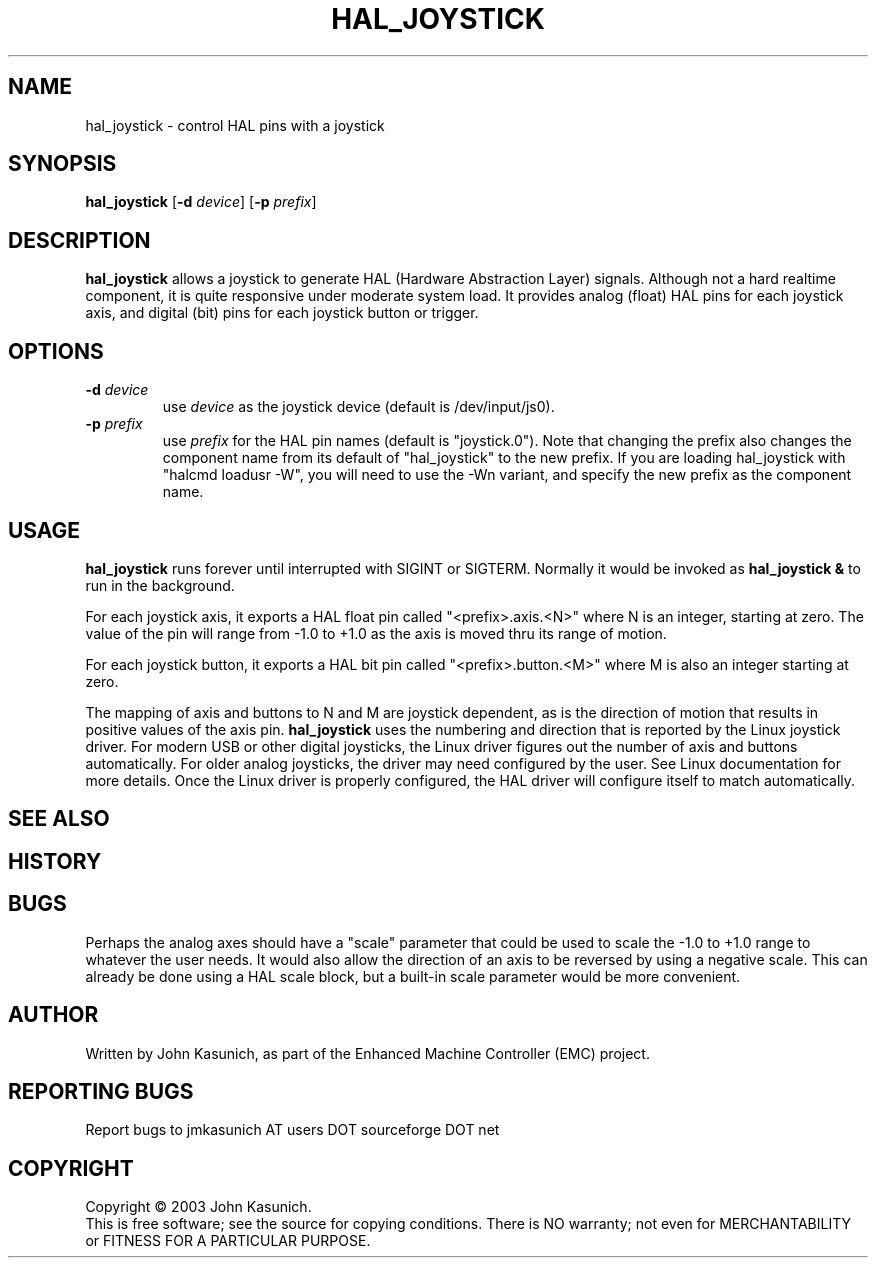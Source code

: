 .\" Copyright (c) 2006 John Kasunich
.\"                (jmkasunich AT users DOT sourceforge DOT net)
.\"
.\" This is free documentation; you can redistribute it and/or
.\" modify it under the terms of the GNU General Public License as
.\" published by the Free Software Foundation; either version 2 of
.\" the License, or (at your option) any later version.
.\"
.\" The GNU General Public License's references to "object code"
.\" and "executables" are to be interpreted as the output of any
.\" document formatting or typesetting system, including
.\" intermediate and printed output.
.\"
.\" This manual is distributed in the hope that it will be useful,
.\" but WITHOUT ANY WARRANTY; without even the implied warranty of
.\" MERCHANTABILITY or FITNESS FOR A PARTICULAR PURPOSE.  See the
.\" GNU General Public License for more details.
.\"
.\" You should have received a copy of the GNU General Public
.\" License along with this manual; if not, write to the Free
.\" Software Foundation, Inc., 59 Temple Place, Suite 330, Boston, MA 02111,
.\" USA.
.\"
.\"
.\"
.TH HAL_JOYSTICK "1"  "2006-03-13" "EMC Documentation" "HAL User's Manual"
.SH NAME
hal_joystick \- control HAL pins with a joystick
.SH SYNOPSIS
\fBhal_joystick\fR [\fB-d\fR \fIdevice\fR] [\fB-p\fR \fIprefix\fR]
.SH DESCRIPTION
\fBhal_joystick\fR allows a joystick to generate HAL (Hardware Abstraction
Layer) signals.  Although not a hard realtime component, it is quite 
responsive under moderate system load.  It provides analog (float) HAL
pins for each joystick axis, and digital (bit) pins for each joystick
button or trigger.
.SH OPTIONS
.TP
\fB-d\fR \fIdevice\fR
use \fIdevice\fR as the joystick device (default is /dev/input/js0).
.TP
\fB-p\fR \fIprefix\fR
use \fIprefix\fR for the HAL pin names (default is "joystick.0").  Note that 
changing the prefix also changes the component name from its default of 
"hal_joystick" to the new prefix.  If you are loading hal_joystick with
"halcmd loadusr -W", you will need to use the -Wn variant, and specify
the new prefix as the component name.
.SH USAGE
\fBhal_joystick\fR runs forever until interrupted with SIGINT or SIGTERM.
Normally it would be invoked as \fBhal_joystick &\fR to run in the background.

For each joystick axis, it exports a HAL float pin called "<prefix>.axis.<N>" where N is an integer, starting at zero.  The value of the pin will range from
-1.0 to +1.0 as the axis is moved thru its range of motion.

For each joystick button, it exports a HAL bit pin called "<prefix>.button.<M>"
where M is also an integer starting at zero.

The mapping of axis and buttons to N and M are joystick dependent, as is the
direction of motion that results in positive values of the axis pin.
\fBhal_joystick\fR uses the numbering and direction that is reported by the
Linux joystick driver.  For modern USB or other digital joysticks, the Linux
driver figures out the number of axis and buttons automatically.  For older 
analog joysticks, the driver may need configured by the user.  See Linux
documentation for more details.  Once the Linux driver is properly configured,
the HAL driver will configure itself to match automatically.
.SH "SEE ALSO"

.SH HISTORY

.SH BUGS
Perhaps the analog axes should have a "scale" parameter that could be used
to scale the -1.0 to +1.0 range to whatever the user needs. It would also
allow the direction of an axis to be reversed by using a negative scale.
This can already be done using a HAL scale block, but a built-in scale 
parameter would be more convenient.
.SH AUTHOR
Written by John Kasunich, as part of the Enhanced Machine
Controller (EMC) project.
.SH REPORTING BUGS
Report bugs to jmkasunich AT users DOT sourceforge DOT net
.SH COPYRIGHT
Copyright \(co 2003 John Kasunich.
.br
This is free software; see the source for copying conditions.  There is NO
warranty; not even for MERCHANTABILITY or FITNESS FOR A PARTICULAR PURPOSE.
